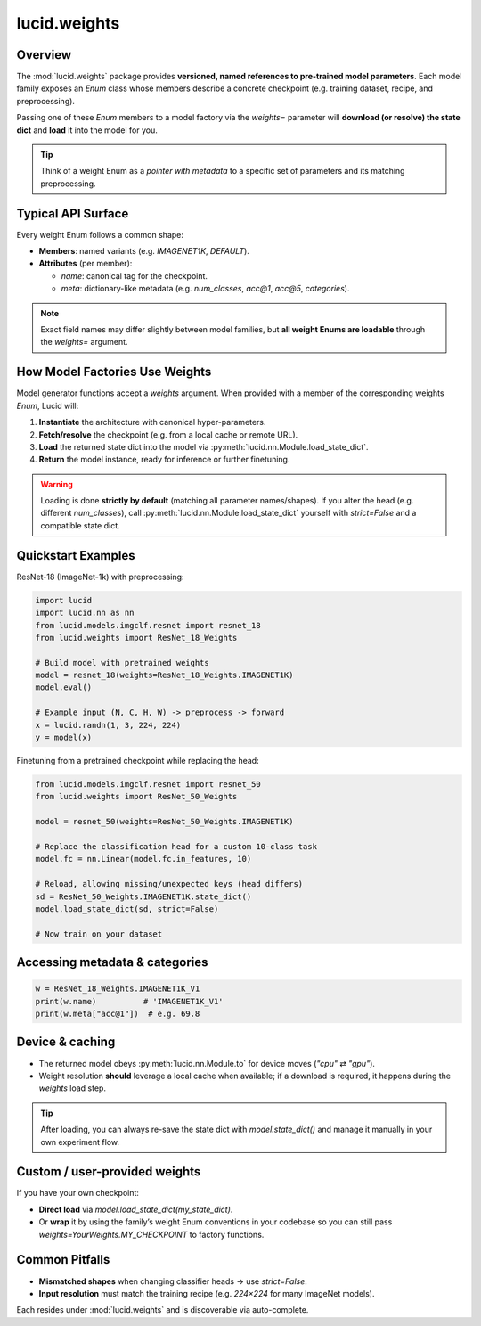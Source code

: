 lucid.weights
=============

Overview
--------
The :mod:`lucid.weights` package provides **versioned, named references to 
pre-trained model parameters**. Each model family exposes an `Enum` class 
whose members describe a concrete checkpoint 
(e.g. training dataset, recipe, and preprocessing). 

Passing one of these `Enum` members to a model factory via the `weights=` 
parameter will **download (or resolve) the state dict** and **load** 
it into the model for you.

.. tip::

    Think of a weight Enum as a *pointer with metadata* to a specific set of
    parameters and its matching preprocessing.

Typical API Surface
-------------------
Every weight Enum follows a common shape:

- **Members**: named variants (e.g. `IMAGENET1K`, `DEFAULT`).
- **Attributes** (per member):

  - `name`: canonical tag for the checkpoint.
  - `meta`: dictionary-like metadata 
    (e.g. `num_classes`, `acc@1`, `acc@5`, `categories`).

.. note::

    Exact field names may differ slightly between model families, but **all weight
    Enums are loadable** through the `weights=` argument.

How Model Factories Use Weights
-------------------------------

Model generator functions accept a `weights` argument. When provided with a
member of the corresponding weights `Enum`, Lucid will:

1. **Instantiate** the architecture with canonical hyper-parameters.
2. **Fetch/resolve** the checkpoint (e.g. from a local cache or remote URL).
3. **Load** the returned state dict into the model via
   :py:meth:`lucid.nn.Module.load_state_dict`.

4. **Return** the model instance, ready for inference or further finetuning.

.. warning::

    Loading is done **strictly by default** (matching all parameter names/shapes).
    If you alter the head (e.g. different `num_classes`), call
    :py:meth:`lucid.nn.Module.load_state_dict` yourself with `strict=False` and
    a compatible state dict.

Quickstart Examples
-------------------

ResNet-18 (ImageNet-1k) with preprocessing:

.. code-block:: python

    import lucid
    import lucid.nn as nn
    from lucid.models.imgclf.resnet import resnet_18
    from lucid.weights import ResNet_18_Weights

    # Build model with pretrained weights
    model = resnet_18(weights=ResNet_18_Weights.IMAGENET1K)
    model.eval()

    # Example input (N, C, H, W) -> preprocess -> forward
    x = lucid.randn(1, 3, 224, 224)
    y = model(x)

Finetuning from a pretrained checkpoint while replacing the head:

.. code-block:: python

    from lucid.models.imgclf.resnet import resnet_50
    from lucid.weights import ResNet_50_Weights

    model = resnet_50(weights=ResNet_50_Weights.IMAGENET1K)

    # Replace the classification head for a custom 10-class task
    model.fc = nn.Linear(model.fc.in_features, 10)

    # Reload, allowing missing/unexpected keys (head differs)
    sd = ResNet_50_Weights.IMAGENET1K.state_dict()
    model.load_state_dict(sd, strict=False)

    # Now train on your dataset

Accessing metadata & categories
-------------------------------

.. code-block:: python

    w = ResNet_18_Weights.IMAGENET1K_V1
    print(w.name)          # 'IMAGENET1K_V1'
    print(w.meta["acc@1"])  # e.g. 69.8

Device & caching
----------------

- The returned model obeys :py:meth:`lucid.nn.Module.to` for device moves (`"cpu"` ⇄ `"gpu"`).
- Weight resolution **should** leverage a local cache when available; if a download
  is required, it happens during the `weights` load step.

.. tip::

    After loading, you can always re-save the state dict with `model.state_dict()`
    and manage it manually in your own experiment flow.

Custom / user-provided weights
------------------------------
If you have your own checkpoint:

- **Direct load** via `model.load_state_dict(my_state_dict)`.
- Or **wrap** it by using the family’s weight Enum conventions in your codebase so
  you can still pass `weights=YourWeights.MY_CHECKPOINT` to factory functions.

Common Pitfalls
---------------

- **Mismatched shapes** when changing classifier heads → use `strict=False`.
- **Input resolution** must match the training recipe (e.g. `224×224` for many
  ImageNet models).

Each resides under :mod:`lucid.weights` and is discoverable via auto-complete.
